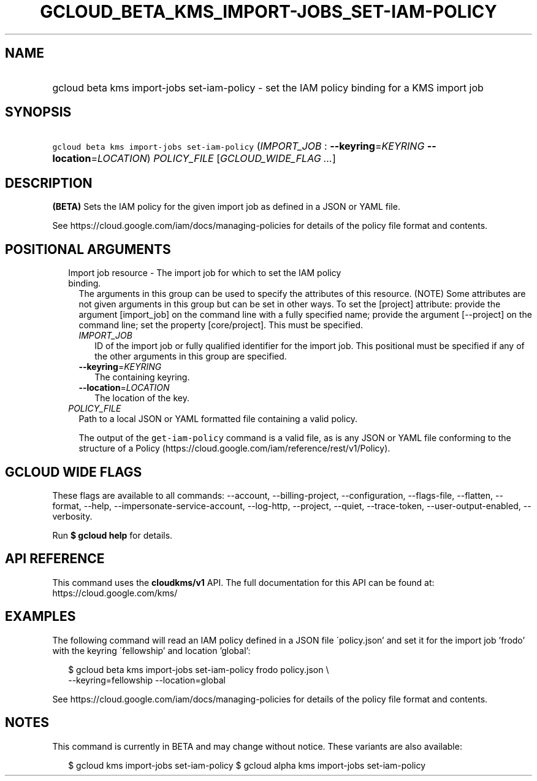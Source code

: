 
.TH "GCLOUD_BETA_KMS_IMPORT\-JOBS_SET\-IAM\-POLICY" 1



.SH "NAME"
.HP
gcloud beta kms import\-jobs set\-iam\-policy \- set the IAM policy binding for a KMS import job



.SH "SYNOPSIS"
.HP
\f5gcloud beta kms import\-jobs set\-iam\-policy\fR (\fIIMPORT_JOB\fR\ :\ \fB\-\-keyring\fR=\fIKEYRING\fR\ \fB\-\-location\fR=\fILOCATION\fR) \fIPOLICY_FILE\fR [\fIGCLOUD_WIDE_FLAG\ ...\fR]



.SH "DESCRIPTION"

\fB(BETA)\fR Sets the IAM policy for the given import job as defined in a JSON
or YAML file.

See https://cloud.google.com/iam/docs/managing\-policies for details of the
policy file format and contents.



.SH "POSITIONAL ARGUMENTS"

.RS 2m
.TP 2m

Import job resource \- The import job for which to set the IAM policy binding.
The arguments in this group can be used to specify the attributes of this
resource. (NOTE) Some attributes are not given arguments in this group but can
be set in other ways. To set the [project] attribute: provide the argument
[import_job] on the command line with a fully specified name; provide the
argument [\-\-project] on the command line; set the property [core/project].
This must be specified.

.RS 2m
.TP 2m
\fIIMPORT_JOB\fR
ID of the import job or fully qualified identifier for the import job. This
positional must be specified if any of the other arguments in this group are
specified.

.TP 2m
\fB\-\-keyring\fR=\fIKEYRING\fR
The containing keyring.

.TP 2m
\fB\-\-location\fR=\fILOCATION\fR
The location of the key.

.RE
.sp
.TP 2m
\fIPOLICY_FILE\fR
Path to a local JSON or YAML formatted file containing a valid policy.

The output of the \f5get\-iam\-policy\fR command is a valid file, as is any JSON
or YAML file conforming to the structure of a Policy
(https://cloud.google.com/iam/reference/rest/v1/Policy).


.RE
.sp

.SH "GCLOUD WIDE FLAGS"

These flags are available to all commands: \-\-account, \-\-billing\-project,
\-\-configuration, \-\-flags\-file, \-\-flatten, \-\-format, \-\-help,
\-\-impersonate\-service\-account, \-\-log\-http, \-\-project, \-\-quiet,
\-\-trace\-token, \-\-user\-output\-enabled, \-\-verbosity.

Run \fB$ gcloud help\fR for details.



.SH "API REFERENCE"

This command uses the \fBcloudkms/v1\fR API. The full documentation for this API
can be found at: https://cloud.google.com/kms/



.SH "EXAMPLES"

The following command will read an IAM policy defined in a JSON file
\'policy.json' and set it for the import job 'frodo' with the keyring
\'fellowship' and location 'global':

.RS 2m
$ gcloud beta kms import\-jobs set\-iam\-policy frodo policy.json \e
    \-\-keyring=fellowship \-\-location=global
.RE

See https://cloud.google.com/iam/docs/managing\-policies for details of the
policy file format and contents.



.SH "NOTES"

This command is currently in BETA and may change without notice. These variants
are also available:

.RS 2m
$ gcloud kms import\-jobs set\-iam\-policy
$ gcloud alpha kms import\-jobs set\-iam\-policy
.RE

